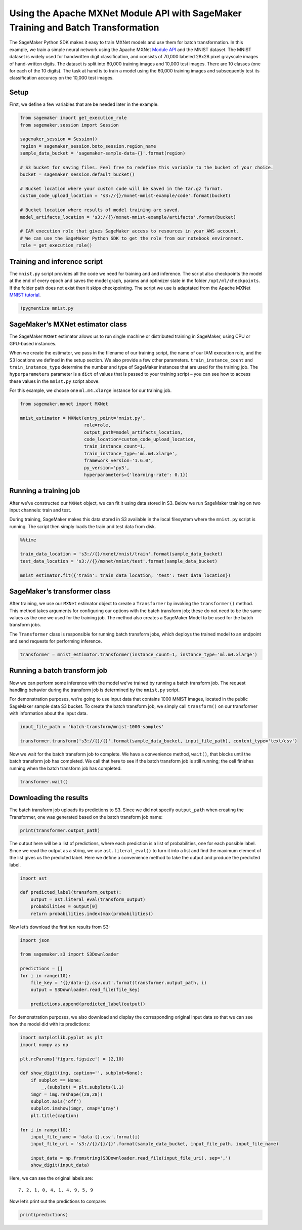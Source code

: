 Using the Apache MXNet Module API with SageMaker Training and Batch Transformation
==================================================================================

The SageMaker Python SDK makes it easy to train MXNet models and use
them for batch transformation. In this example, we train a simple neural
network using the Apache MXNet `Module
API <https://mxnet.incubator.apache.org/api/python/module.html>`__ and
the MNIST dataset. The MNIST dataset is widely used for handwritten
digit classification, and consists of 70,000 labeled 28x28 pixel
grayscale images of hand-written digits. The dataset is split into
60,000 training images and 10,000 test images. There are 10 classes (one
for each of the 10 digits). The task at hand is to train a model using
the 60,000 training images and subsequently test its classification
accuracy on the 10,000 test images.

Setup
~~~~~

First, we define a few variables that are be needed later in the
example.

.. code:: ipython3

    from sagemaker import get_execution_role
    from sagemaker.session import Session
    
    sagemaker_session = Session()
    region = sagemaker_session.boto_session.region_name
    sample_data_bucket = 'sagemaker-sample-data-{}'.format(region)
    
    # S3 bucket for saving files. Feel free to redefine this variable to the bucket of your choice.
    bucket = sagemaker_session.default_bucket()
    
    # Bucket location where your custom code will be saved in the tar.gz format.
    custom_code_upload_location = 's3://{}/mxnet-mnist-example/code'.format(bucket)
    
    # Bucket location where results of model training are saved.
    model_artifacts_location = 's3://{}/mxnet-mnist-example/artifacts'.format(bucket)
    
    # IAM execution role that gives SageMaker access to resources in your AWS account.
    # We can use the SageMaker Python SDK to get the role from our notebook environment. 
    role = get_execution_role()

Training and inference script
~~~~~~~~~~~~~~~~~~~~~~~~~~~~~

The ``mnist.py`` script provides all the code we need for training and
and inference. The script also checkpoints the model at the end of every
epoch and saves the model graph, params and optimizer state in the
folder ``/opt/ml/checkpoints``. If the folder path does not exist then
it skips checkpointing. The script we use is adaptated from the Apache
MXNet `MNIST
tutorial <https://mxnet.incubator.apache.org/tutorials/python/mnist.html>`__.

.. code:: ipython3

    !pygmentize mnist.py

SageMaker’s MXNet estimator class
~~~~~~~~~~~~~~~~~~~~~~~~~~~~~~~~~

The SageMaker ``MXNet`` estimator allows us to run single machine or
distributed training in SageMaker, using CPU or GPU-based instances.

When we create the estimator, we pass in the filename of our training
script, the name of our IAM execution role, and the S3 locations we
defined in the setup section. We also provide a few other parameters.
``train_instance_count`` and ``train_instance_type`` determine the
number and type of SageMaker instances that are used for the training
job. The ``hyperparameters`` parameter is a ``dict`` of values that is
passed to your training script – you can see how to access these values
in the ``mnist.py`` script above.

For this example, we choose one ``ml.m4.xlarge`` instance for our
training job.

.. code:: ipython3

    from sagemaker.mxnet import MXNet
    
    mnist_estimator = MXNet(entry_point='mnist.py',
                            role=role,
                            output_path=model_artifacts_location,
                            code_location=custom_code_upload_location,
                            train_instance_count=1,
                            train_instance_type='ml.m4.xlarge',
                            framework_version='1.6.0',
                            py_version='py3',
                            hyperparameters={'learning-rate': 0.1})

Running a training job
~~~~~~~~~~~~~~~~~~~~~~

After we’ve constructed our ``MXNet`` object, we can fit it using data
stored in S3. Below we run SageMaker training on two input channels:
train and test.

During training, SageMaker makes this data stored in S3 available in the
local filesystem where the ``mnist.py`` script is running. The script
then simply loads the train and test data from disk.

.. code:: ipython3

    %%time
    
    train_data_location = 's3://{}/mxnet/mnist/train'.format(sample_data_bucket)
    test_data_location = 's3://{}/mxnet/mnist/test'.format(sample_data_bucket)
    
    mnist_estimator.fit({'train': train_data_location, 'test': test_data_location})

SageMaker’s transformer class
~~~~~~~~~~~~~~~~~~~~~~~~~~~~~

After training, we use our ``MXNet`` estimator object to create a
``Transformer`` by invoking the ``transformer()`` method. This method
takes arguments for configuring our options with the batch transform
job; these do not need to be the same values as the one we used for the
training job. The method also creates a SageMaker Model to be used for
the batch transform jobs.

The ``Transformer`` class is responsible for running batch transform
jobs, which deploys the trained model to an endpoint and send requests
for performing inference.

.. code:: ipython3

    transformer = mnist_estimator.transformer(instance_count=1, instance_type='ml.m4.xlarge')

Running a batch transform job
~~~~~~~~~~~~~~~~~~~~~~~~~~~~~

Now we can perform some inference with the model we’ve trained by
running a batch transform job. The request handling behavior during the
transform job is determined by the ``mnist.py`` script.

For demonstration purposes, we’re going to use input data that contains
1000 MNIST images, located in the public SageMaker sample data S3
bucket. To create the batch transform job, we simply call
``transform()`` on our transformer with information about the input
data.

.. code:: ipython3

    input_file_path = 'batch-transform/mnist-1000-samples'
    
    transformer.transform('s3://{}/{}'.format(sample_data_bucket, input_file_path), content_type='text/csv')

Now we wait for the batch transform job to complete. We have a
convenience method, ``wait()``, that blocks until the batch transform
job has completed. We call that here to see if the batch transform job
is still running; the cell finishes running when the batch transform job
has completed.

.. code:: ipython3

    transformer.wait()

Downloading the results
~~~~~~~~~~~~~~~~~~~~~~~

The batch transform job uploads its predictions to S3. Since we did not
specify ``output_path`` when creating the Transformer, one was generated
based on the batch transform job name:

.. code:: ipython3

    print(transformer.output_path)

The output here will be a list of predictions, where each prediction is
a list of probabilities, one for each possible label. Since we read the
output as a string, we use ``ast.literal_eval()`` to turn it into a list
and find the maximum element of the list gives us the predicted label.
Here we define a convenience method to take the output and produce the
predicted label.

.. code:: ipython3

    import ast
    
    def predicted_label(transform_output):
        output = ast.literal_eval(transform_output)
        probabilities = output[0]
        return probabilities.index(max(probabilities))

Now let’s download the first ten results from S3:

.. code:: ipython3

    import json
    
    from sagemaker.s3 import S3Downloader
    
    predictions = []
    for i in range(10):
        file_key = '{}/data-{}.csv.out'.format(transformer.output_path, i)
        output = S3Downloader.read_file(file_key)
    
        predictions.append(predicted_label(output))

For demonstration purposes, we also download and display the
corresponding original input data so that we can see how the model did
with its predictions:

.. code:: ipython3

    import matplotlib.pyplot as plt
    import numpy as np
    
    plt.rcParams['figure.figsize'] = (2,10)
    
    def show_digit(img, caption='', subplot=None):
        if subplot == None:
            _,(subplot) = plt.subplots(1,1)
        imgr = img.reshape((28,28))
        subplot.axis('off')
        subplot.imshow(imgr, cmap='gray')
        plt.title(caption)
    
    for i in range(10):
        input_file_name = 'data-{}.csv'.format(i)
        input_file_uri = 's3://{}/{}/{}'.format(sample_data_bucket, input_file_path, input_file_name)
    
        input_data = np.fromstring(S3Downloader.read_file(input_file_uri), sep=',')
        show_digit(input_data)

Here, we can see the original labels are:

::

   7, 2, 1, 0, 4, 1, 4, 9, 5, 9

Now let’s print out the predictions to compare:

.. code:: ipython3

    print(predictions)
